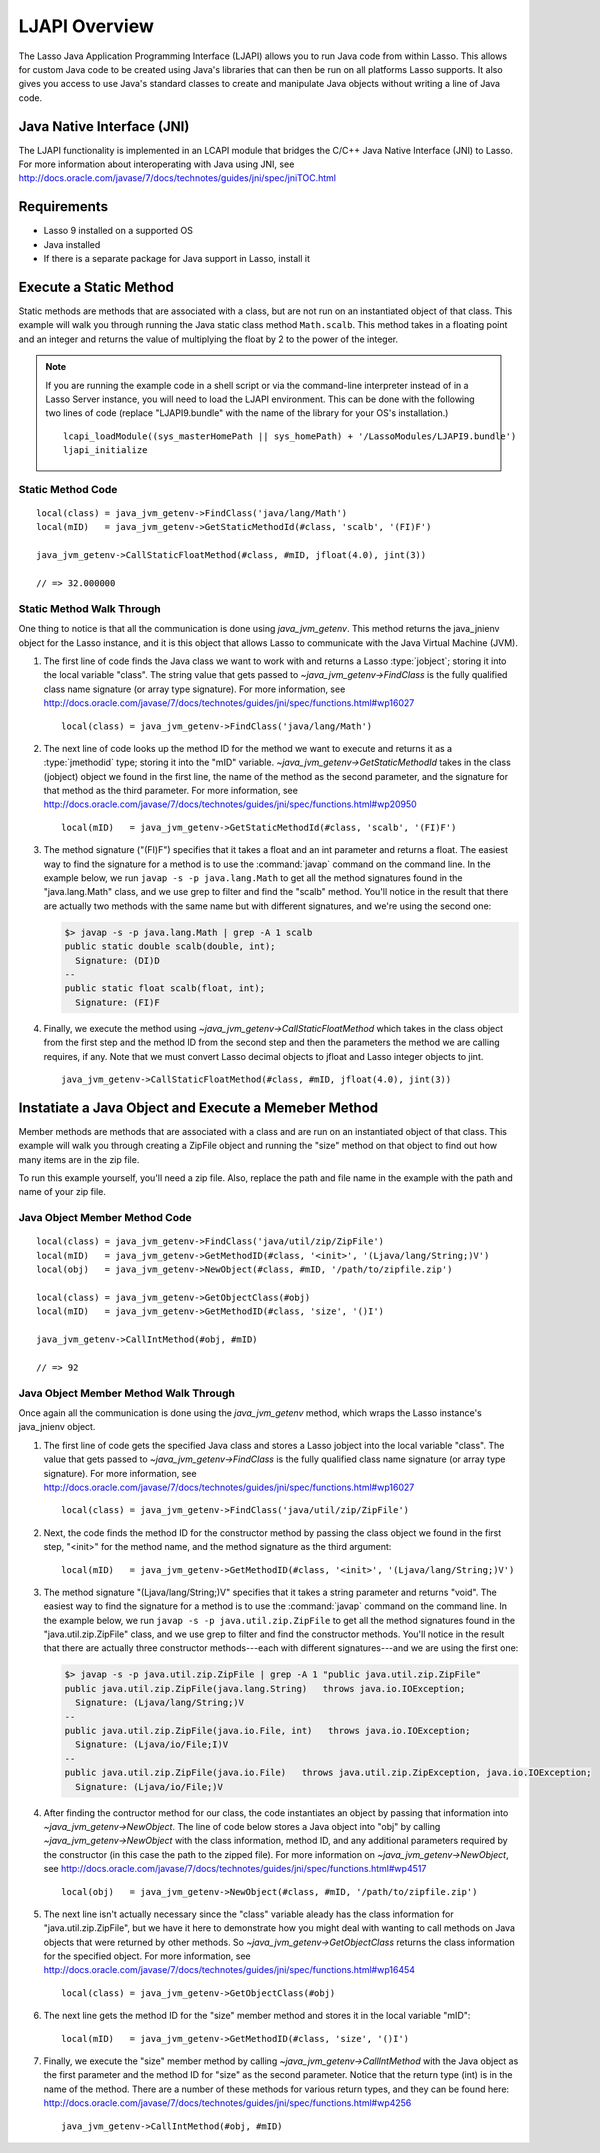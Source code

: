 .. _ljapi-overview:

**************
LJAPI Overview
**************

The Lasso Java Application Programming Interface (LJAPI) allows you to run Java
code from within Lasso. This allows for custom Java code to be created using
Java's libraries that can then be run on all platforms Lasso supports. It also
gives you access to use Java's standard classes to create and manipulate Java
objects without writing a line of Java code.


Java Native Interface (JNI)
===========================

The LJAPI functionality is implemented in an LCAPI module that bridges the C/C++
Java Native Interface (JNI) to Lasso. For more information about interoperating
with Java using JNI, see
`<http://docs.oracle.com/javase/7/docs/technotes/guides/jni/spec/jniTOC.html>`_


Requirements
============

-  Lasso 9 installed on a supported OS
-  Java installed
-  If there is a separate package for Java support in Lasso, install it


Execute a Static Method
=======================

Static methods are methods that are associated with a class, but are not run on
an instantiated object of that class. This example will walk you through running
the Java static class method ``Math.scalb``. This method takes in a floating
point and an integer and returns the value of multiplying the float by 2 to the
power of the integer.

.. note::
   If you are running the example code in a shell script or via the command-line
   interpreter instead of in a Lasso Server instance, you will need to load the
   LJAPI environment. This can be done with the following two lines of code
   (replace "LJAPI9.bundle" with the name of the library for your OS's
   installation.)

   ::

      lcapi_loadModule((sys_masterHomePath || sys_homePath) + '/LassoModules/LJAPI9.bundle')
      ljapi_initialize


Static Method Code
------------------

::

   local(class) = java_jvm_getenv->FindClass('java/lang/Math')
   local(mID)   = java_jvm_getenv->GetStaticMethodId(#class, 'scalb', '(FI)F')

   java_jvm_getenv->CallStaticFloatMethod(#class, #mID, jfloat(4.0), jint(3))

   // => 32.000000


Static Method Walk Through
--------------------------

One thing to notice is that all the communication is done using
`java_jvm_getenv`. This method returns the java_jnienv object for the Lasso
instance, and it is this object that allows Lasso to communicate with the Java
Virtual Machine (JVM).


#. The first line of code finds the Java class we want to work with and returns
   a Lasso :type:`jobject`; storing it into the local variable "class". The
   string value that gets passed to `~java_jvm_getenv->FindClass` is the fully
   qualified class name signature (or array type signature). For more
   information, see
   `<http://docs.oracle.com/javase/7/docs/technotes/guides/jni/spec/functions.html#wp16027>`_ ::

      local(class) = java_jvm_getenv->FindClass('java/lang/Math')

#. The next line of code looks up the method ID for the method we want to
   execute and returns it as a :type:`jmethodid` type; storing it into the "mID"
   variable. `~java_jvm_getenv->GetStaticMethodId` takes in the class (jobject)
   object we found in the first line, the name of the method as the second
   parameter, and the signature for that method as the third parameter. For more
   information, see
   `<http://docs.oracle.com/javase/7/docs/technotes/guides/jni/spec/functions.html#wp20950>`_ ::

      local(mID)   = java_jvm_getenv->GetStaticMethodId(#class, 'scalb', '(FI)F')

#. The method signature ("(FI)F") specifies that it takes a float and an int
   parameter and returns a float. The easiest way to find the signature for a
   method is to use the :command:`javap` command on the command line. In the
   example below, we run ``javap -s -p java.lang.Math`` to get all the method
   signatures found in the "java.lang.Math" class, and we use grep to filter and
   find the "scalb" method. You'll notice in the result that there are actually
   two methods with the same name but with different signatures, and we're
   using the second one:

   .. code-block:: none

      $> javap -s -p java.lang.Math | grep -A 1 scalb
      public static double scalb(double, int);
        Signature: (DI)D
      --
      public static float scalb(float, int);
        Signature: (FI)F

#. Finally, we execute the method using
   `~java_jvm_getenv->CallStaticFloatMethod` which takes in the class object
   from the first step and the method ID from the second step and then the
   parameters the method we are calling requires, if any. Note that we must
   convert Lasso decimal objects to jfloat and Lasso integer objects to jint.

   ::

      java_jvm_getenv->CallStaticFloatMethod(#class, #mID, jfloat(4.0), jint(3))


Instatiate a Java Object and Execute a Memeber Method
=====================================================

Member methods are methods that are associated with a class and are run on an
instantiated object of that class. This example will walk you through creating a
ZipFile object and running the "size" method on that object to find out
how many items are in the zip file.

To run this example yourself, you'll need a zip file. Also, replace the path and
file name in the example with the path and name of your zip file.


Java Object Member Method Code
------------------------------

::

   local(class) = java_jvm_getenv->FindClass('java/util/zip/ZipFile')
   local(mID)   = java_jvm_getenv->GetMethodID(#class, '<init>', '(Ljava/lang/String;)V')
   local(obj)   = java_jvm_getenv->NewObject(#class, #mID, '/path/to/zipfile.zip')

   local(class) = java_jvm_getenv->GetObjectClass(#obj)
   local(mID)   = java_jvm_getenv->GetMethodID(#class, 'size', '()I')

   java_jvm_getenv->CallIntMethod(#obj, #mID)

   // => 92


Java Object Member Method Walk Through
--------------------------------------

Once again all the communication is done using the `java_jvm_getenv` method,
which wraps the Lasso instance's java_jnienv object.

#. The first line of code gets the specified Java class and stores a Lasso
   jobject into the local variable "class". The value that gets passed to
   `~java_jvm_getenv->FindClass` is the fully qualified class name signature (or
   array type signature). For more information, see
   `<http://docs.oracle.com/javase/7/docs/technotes/guides/jni/spec/functions.html#wp16027>`_
   ::

      local(class) = java_jvm_getenv->FindClass('java/util/zip/ZipFile')

#. Next, the code finds the method ID for the constructor method by passing the
   class object we found in the first step, "<init>" for the method name, and
   the method signature as the third argument::

      local(mID)   = java_jvm_getenv->GetMethodID(#class, '<init>', '(Ljava/lang/String;)V')

#. The method signature "(Ljava/lang/String;)V" specifies that it takes a string
   parameter and returns "void". The easiest way to find the signature for a
   method is to use the :command:`javap` command on the command line. In the
   example below, we run ``javap -s -p java.util.zip.ZipFile`` to get all the
   method signatures found in the "java.util.zip.ZipFile" class, and we use grep
   to filter and find the constructor methods. You'll notice in the result that
   there are actually three constructor methods---each with different
   signatures---and we are using the first one:

   .. code-block:: none

      $> javap -s -p java.util.zip.ZipFile | grep -A 1 "public java.util.zip.ZipFile"
      public java.util.zip.ZipFile(java.lang.String)   throws java.io.IOException;
        Signature: (Ljava/lang/String;)V
      --
      public java.util.zip.ZipFile(java.io.File, int)   throws java.io.IOException;
        Signature: (Ljava/io/File;I)V
      --
      public java.util.zip.ZipFile(java.io.File)   throws java.util.zip.ZipException, java.io.IOException;
        Signature: (Ljava/io/File;)V

#. After finding the contructor method for our class, the code instantiates an
   object by passing that information into `~java_jvm_getenv->NewObject`. The
   line of code below stores a Java object into "obj" by calling
   `~java_jvm_getenv->NewObject` with the class information, method ID, and any
   additional parameters required by the constructor (in this case the path to
   the zipped file). For more information on `~java_jvm_getenv->NewObject`, see
   `<http://docs.oracle.com/javase/7/docs/technotes/guides/jni/spec/functions.html#wp4517>`_
   ::

      local(obj)   = java_jvm_getenv->NewObject(#class, #mID, '/path/to/zipfile.zip')

#. The next line isn't actually necessary since the "class" variable aleady has
   the class information for "java.util.zip.ZipFile", but we have it here to
   demonstrate how you might deal with wanting to call methods on Java objects
   that were returned by other methods. So `~java_jvm_getenv->GetObjectClass`
   returns the class information for the specified object. For more information,
   see
   `<http://docs.oracle.com/javase/7/docs/technotes/guides/jni/spec/functions.html#wp16454>`_
   ::

      local(class) = java_jvm_getenv->GetObjectClass(#obj)

#. The next line gets the method ID for the "size" member method and stores it
   in the local variable "mID"::

      local(mID)   = java_jvm_getenv->GetMethodID(#class, 'size', '()I')

#. Finally, we execute the "size" member method by calling
   `~java_jvm_getenv->CallIntMethod` with the Java object as the first parameter
   and the method ID for "size" as the second parameter. Notice that the return
   type (int) is in the name of the method. There are a number of these methods
   for various return types, and they can be found here:
   `<http://docs.oracle.com/javase/7/docs/technotes/guides/jni/spec/functions.html#wp4256>`_
   ::

      java_jvm_getenv->CallIntMethod(#obj, #mID)
